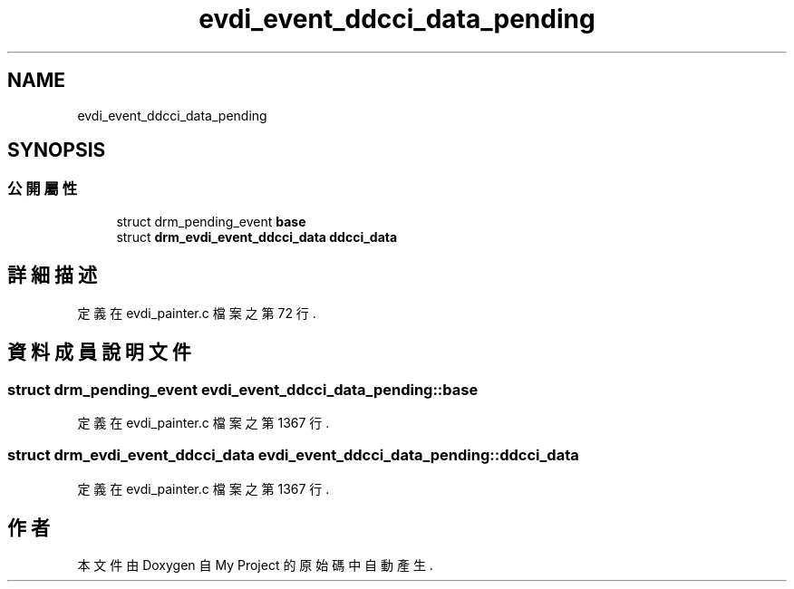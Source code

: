 .TH "evdi_event_ddcci_data_pending" 3 "2024年11月2日 星期六" "My Project" \" -*- nroff -*-
.ad l
.nh
.SH NAME
evdi_event_ddcci_data_pending
.SH SYNOPSIS
.br
.PP
.SS "公開屬性"

.in +1c
.ti -1c
.RI "struct drm_pending_event \fBbase\fP"
.br
.ti -1c
.RI "struct \fBdrm_evdi_event_ddcci_data\fP \fBddcci_data\fP"
.br
.in -1c
.SH "詳細描述"
.PP 
定義在 evdi_painter\&.c 檔案之第 72 行\&.
.SH "資料成員說明文件"
.PP 
.SS "struct drm_pending_event evdi_event_ddcci_data_pending::base"

.PP
定義在 evdi_painter\&.c 檔案之第 1367 行\&.
.SS "struct \fBdrm_evdi_event_ddcci_data\fP evdi_event_ddcci_data_pending::ddcci_data"

.PP
定義在 evdi_painter\&.c 檔案之第 1367 行\&.

.SH "作者"
.PP 
本文件由Doxygen 自 My Project 的原始碼中自動產生\&.
